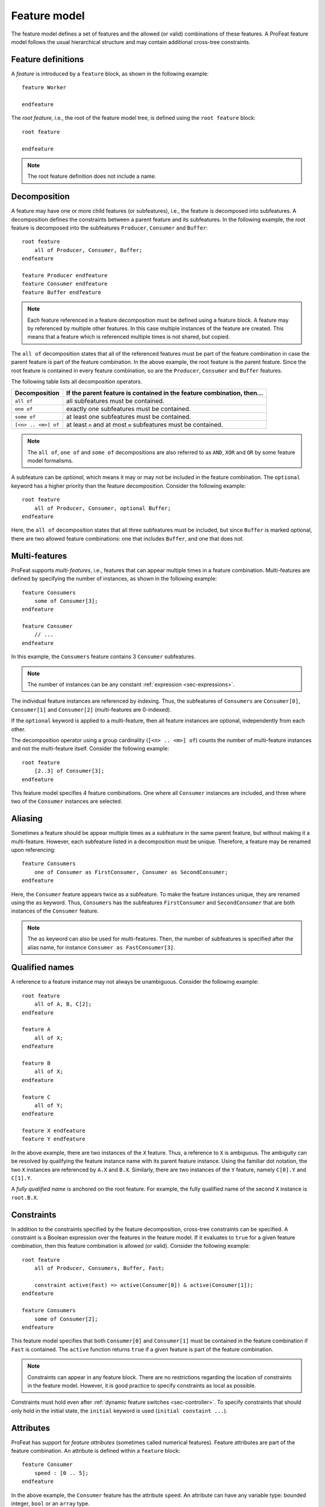 .. _sec-feature-model:

Feature model
=============

The feature model defines a set of features and the allowed (or valid)
combinations of these features. A ProFeat feature model follows the usual
hierarchical structure and may contain additional cross-tree constraints.


Feature definitions
-------------------

A *feature* is introduced by a ``feature`` block, as shown in the following
example::

   feature Worker

   endfeature

The *root feature*, i.e., the root of the feature model tree, is defined using
the ``root feature`` block::

   root feature

   endfeature

.. note:: The root feature definition does not include a name.


Decomposition
-------------

A feature may have one or more child features (or subfeatures), i.e., the
feature is decomposed into subfeatures. A decomposition defines the constraints
between a parent feature and its subfeatures. In the following example, the
root feature is decomposed into the subfeatures ``Producer``, ``Consumer`` and
``Buffer``::

   root feature
       all of Producer, Consumer, Buffer;
   endfeature

   feature Producer endfeature
   feature Consumer endfeature
   feature Buffer endfeature

.. note:: Each feature referenced in a feature decomposition must be defined
   using a feature block. A feature may by referenced by multiple other
   features. In this case multiple instances of the feature are created. This
   means that a feature which is referenced multiple times is not shared, but
   copied.

The ``all of`` decomposition states that all of the referenced features must
be part of the feature combination in case the parent feature is part of the
feature combination. In the above example, the root feature is the parent
feature. Since the root feature is contained in every feature combination, so
are the ``Producer``, ``Consumer`` and ``Buffer`` features.

The following table lists all decomposition operators.

===================  ======================================================================
Decomposition        If the parent feature is contained in the feature combination, then...
===================  ======================================================================
``all of``           all subfeatures must be contained.
``one of``           exactly one subfeatures must be contained.
``some of``          at least one subfeatures must be contained.
``[<n> .. <m>] of``  at least ``n`` and at most ``m`` subfeatures must be contained.
===================  ======================================================================

.. note:: The ``all of``, ``one of`` and ``some of`` decompositions are also
   referred to as ``AND``, ``XOR`` and ``OR`` by some feature model formalisms.

A subfeature can be *optional*, which means it may or may not be included in the
feature combination. The ``optional`` keyword has a higher priority than the
feature decomposition. Consider the following example::

   root feature
       all of Producer, Consumer, optional Buffer;
   endfeature

Here, the ``all of`` decomposition states that all three subfeatures must be
included, but since ``Buffer`` is marked optional, there are two allowed
feature combinations: one that includes ``Buffer``, and one that does not.


.. _sec-multi-features:

Multi-features
--------------

ProFeat supports *multi-features*, i.e., features that can appear multiple
times in a feature combination. Multi-features are defined by specifying the
number of instances, as shown in the following example::

   feature Consumers
       some of Consumer[3];
   endfeature

   feature Consumer
       // ...
   endfeature

In this example, the ``Consumers`` feature contains 3 ``Consumer`` subfeatures.

.. note:: The number of instances can be any constant
   :ref:`expression <sec-expressions>`.

The individual feature instances are referenced by indexing. Thus, the
subfeatures of ``Consumers`` are ``Consumer[0]``, ``Consumer[1]`` and
``Consumer[2]`` (multi-features are 0-indexed).

If the ``optional`` keyword is applied to a multi-feature, then all feature
instances are optional, independently from each other.

The decomposition operator using a group cardinality (``[<n> .. <m>] of``)
counts the number of multi-feature instances and not the multi-feature itself.
Consider the following example::

   root feature
       [2..3] of Consumer[3];
   endfeature

This feature model specifies 4 feature combinations. One where all ``Consumer``
instances are included, and three where two of the ``Consumer`` instances are
selected.


Aliasing
--------

Sometimes a feature should be appear multiple times as a subfeature in the
same parent feature, but without making it a multi-feature. However, each
subfeature listed in a decomposition must be unique. Therefore, a feature may
be renamed upon referencing::

   feature Consumers
       one of Consumer as FirstConsumer, Consumer as SecondConsumer;
   endfeature

Here, the ``Consumer`` feature appears twice as a subfeature. To make the
feature instances unique, they are renamed using the ``as`` keyword. Thus,
``Consumers`` has the subfeatures ``FirstConsumer`` and ``SecondConsumer`` that
are both instances of the ``Consumer`` feature.

.. note:: The ``as`` keyword can also be used for multi-features. Then, the
   number of subfeatures is specified after the alias name, for instance
   ``Consumer as FastConsumer[3]``.


Qualified names
---------------

A reference to a feature instance may not always be unambiguous. Consider the
following example::

   root feature
       all of A, B, C[2];
   endfeature

   feature A
       all of X;
   endfeature

   feature B
       all of X;
   endfeature

   feature C
       all of Y;
   endfeature

   feature X endfeature
   feature Y endfeature

In the above example, there are two instances of the ``X`` feature. Thus, a
reference to ``X`` is ambiguous. The ambiguity can be resolved by qualifying the
feature instance name with its parent feature instance. Using the familiar dot
notation, the two ``X`` instances are referenced by ``A.X`` and ``B.X``.
Similarly, there are two instances of the ``Y`` feature, namely ``C[0].Y`` and
``C[1].Y``.

A *fully qualified name* is anchored on the root feature. For example, the
fully qualified name of the second ``X`` instance is ``root.B.X``.


Constraints
-----------

In addition to the constraints specified by the feature decomposition,
cross-tree constraints can be specified. A constraint is a Boolean expression
over the features in the feature model. If it evaluates to ``true`` for a given
feature combination, then this feature combination is allowed (or valid).
Consider the following example::

   root feature
       all of Producer, Consumers, Buffer, Fast;

       constraint active(Fast) => active(Consumer[0]) & active(Consumer[1]);
   endfeature

   feature Consumers
       some of Consumer[2];
   endfeature

This feature model specifies that both ``Consumer[0]`` and ``Consumer[1]`` must
be contained in the feature combination if ``Fast`` is contained. The
``active`` function returns ``true`` if a given feature is part of the feature
combination.

.. note:: Constraints can appear in any feature block. There are no restrictions
   regarding the location of constraints in the feature model. However, it is
   good practice to specify constraints as local as possible.

Constraints must hold even after
:ref:`dynamic feature switches <sec-controller>`. To specify constraints that
should only hold in the initial state, the ``initial`` keyword is used
(``initial constaint ...``).


Attributes
----------

ProFeat has support for *feature attributes* (sometimes called numerical
features). Feature attributes are part of the feature combination. An attribute
is defined within a ``feature`` block::

   feature Consumer
       speed : [0 .. 5];
   endfeature

In the above example, the ``Consumer`` feature has the attribute ``speed``.
An attribute can have any variable type: bounded integer, ``bool`` or an
``array`` type.

Attributes can also be constrained using feature constraints, as shown in the
following example::

   feature Consumers
       all of Consumer[2];

       constraint Consumer[0].speed + Consumer[1].speed < 7;
   endfeature

   feature Consumer
       speed : [0 .. 5];
   endfeature

The constraint states that the combined ``speed`` of the ``Consumer`` features
must be less than 7.


.. _sec-parametrization-feature:

Parametrization
---------------

Feature definitions can be parametrized to facilitate reuse and avoid code
duplication. The parameters of a feature are listed after the feature name::

   feature Consumer(max_speed)
       speed : [0 .. max_speed];
   endfeature

The parameters can be used anywhere in the feature block, including
:ref:`module <sec-modules>` references, :ref:`rewards <sec-rewards>`,
constraints and attributes (as shown above).

Arguments for a parametrized feature are provided when instantiating the
feature::

   root feature 
       all of Consumer(3) as Slow, Consumer(5) as Fast;
   endfeature

Here, the ``Consumer`` feature is instantiated twice with different argument
values. Note that the ``as`` keyword must be used here to given the instances
different names.
